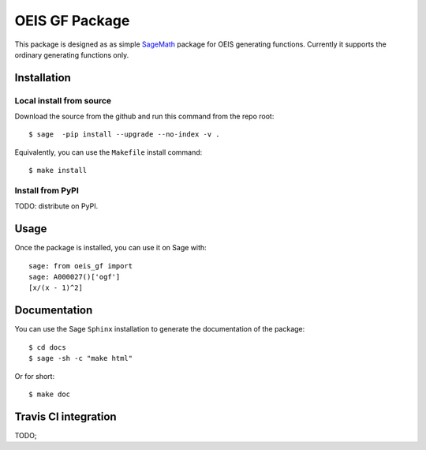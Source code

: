 ===================
OEIS GF Package
===================

This package is designed as as simple `SageMath <http://www.sagemath.org>`_ package 
for OEIS generating functions. Currently it supports the ordinary generating functions only.

Installation
------------

Local install from source
^^^^^^^^^^^^^^^^^^^^^^^^^

Download the source from the github and run this command from the repo root::

    $ sage  -pip install --upgrade --no-index -v .

Equivalently, you can use the ``Makefile`` install command::

    $ make install

Install from PyPI
^^^^^^^^^^^^^^^^^^

TODO: distribute on PyPI.

Usage
-----

Once the package is installed, you can use it on Sage with::

    sage: from oeis_gf import 
    sage: A000027()['ogf']
    [x/(x - 1)^2]


Documentation
-------------

You can use the Sage ``Sphinx`` installation to generate the documentation of the
package::

    $ cd docs
    $ sage -sh -c "make html"

Or for short::

    $ make doc

Travis CI integration
---------------------

TODO;
